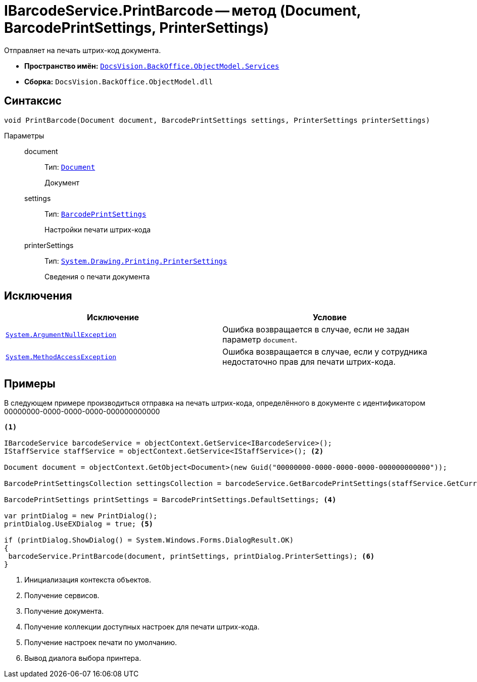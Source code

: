 = IBarcodeService.PrintBarcode -- метод (Document, BarcodePrintSettings, PrinterSettings)

Отправляет на печать штрих-код документа.

* *Пространство имён:* `xref:api/DocsVision/BackOffice/ObjectModel/Services/Services_NS.adoc[DocsVision.BackOffice.ObjectModel.Services]`
* *Сборка:* `DocsVision.BackOffice.ObjectModel.dll`

== Синтаксис

[source,csharp]
----
void PrintBarcode(Document document, BarcodePrintSettings settings, PrinterSettings printerSettings)
----

Параметры::
document:::
Тип: `xref:api/DocsVision/BackOffice/ObjectModel/Document_CL.adoc[Document]`
+
Документ
settings:::
Тип: `xref:api/DocsVision/BackOffice/ObjectModel/BarcodePrintSettings_CL.adoc[BarcodePrintSettings]`
+
Настройки печати штрих-кода
printerSettings:::
Тип: `http://msdn.microsoft.com/ru-ru/library/system.drawing.printing.printersettings.aspx[System.Drawing.Printing.PrinterSettings]`
+
Сведения о печати документа

== Исключения

[cols=",",options="header"]
|===
|Исключение |Условие
|`http://msdn.microsoft.com/ru-ru/library/system.argumentnullexception.aspx[System.ArgumentNullException]` |Ошибка возвращается в случае, если не задан параметр `document`.
|`http://msdn.microsoft.com/ru-ru/library/system.methodaccessexception.aspx[System.MethodAccessException]` |Ошибка возвращается в случае, если у сотрудника недостаточно прав для печати штрих-кода.
|===

== Примеры

В следующем примере производиться отправка на печать штрих-кода, определённого в документе с идентификатором 00000000-0000-0000-0000-000000000000

[source,csharp]
----
<.>

IBarcodeService barcodeService = objectContext.GetService<IBarcodeService>();
IStaffService staffService = objectContext.GetService<IStaffService>(); <.>

Document document = objectContext.GetObject<Document>(new Guid("00000000-0000-0000-0000-000000000000"));

BarcodePrintSettingsCollection settingsCollection = barcodeService.GetBarcodePrintSettings(staffService.GetCurrentEmployee(), document.SystemInfo.CardKind); <.>

BarcodePrintSettings printSettings = BarcodePrintSettings.DefaultSettings; <.>

var printDialog = new PrintDialog();
printDialog.UseEXDialog = true; <.>

if (printDialog.ShowDialog() = System.Windows.Forms.DialogResult.OK)
{
 barcodeService.PrintBarcode(document, printSettings, printDialog.PrinterSettings); <.>
}
----
<.> Инициализация контекста объектов.
<.> Получение сервисов.
<.> Получение документа.
<.> Получение коллекции доступных настроек для печати штрих-кода.
<.> Получение настроек печати по умолчанию.
<.> Вывод диалога выбора принтера.
